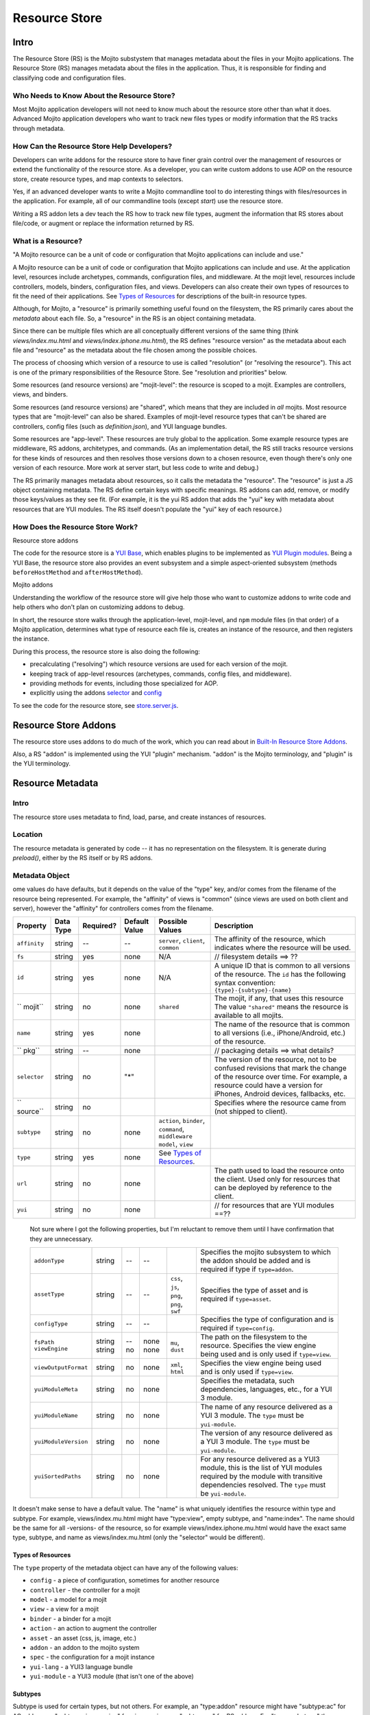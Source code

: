 ==============
Resource Store
==============


.. _resource_store_intro:

Intro
=====

The Resource Store (RS) is the Mojito substystem that manages metadata about the files in your Mojito applications.
The Resource Store (RS) manages metadata about the files in the application.  Thus,
it is responsible for finding and classifying code and configuration files.



.. _intro-who:

Who Needs to Know About the Resource Store?
-------------------------------------------

Most Mojito application developers will not need to know much about the resource store other than what it does. Advanced Mojito application developers who
want to track new files types or modify information that the RS tracks through metadata.

.. _intro-use:

How Can the Resource Store Help Developers?
-------------------------------------------

Developers can write addons for the resource store to have finer grain control over the management of resources
or extend the functionality of the resource store. As a developer, you can write custom addons to use AOP
on the resource store, create resource types, and map contexts to selectors.

Yes, if an advanced developer wants to write a Mojito commandline tool 
to do interesting things with files/resources in the application.  For 
example, all of our commandline tools (except `start`) use the resource 
store.
         
Writing a RS addon lets a dev teach the RS how to track new file types, 
augment the information that RS stores about file/code, or augment or 
replace the information returned by RS.            
         

.. _intro-what:

What is a Resource?
-------------------

"A Mojito resource can be a unit of code or configuration that Mojito 
applications can include and use."  

A Mojito resource can be a unit of code or configuration that Mojito applications can include and use.
At the application level, resources include archetypes, commands, configuration files, and middleware. At the mojit level,
resources include controllers, models, binders, configuration files, and views. Developers can also create their own types of
resources to fit the need of their applications. See `Types of Resources <metadata_obj-types_resources>`_ for descriptions of the 
built-in resource types.

.. From Drew's doc:

Although, for Mojito, a "resource" is primarily something useful found on the filesystem,
the RS primarily cares about the *metadata* about each file.  So, a "resource" in the RS
is an object containing metadata.

Since there can be multiple files which are all conceptually different versions of the
same thing (think `views/index.mu.html` and `views/index.iphone.mu.html`), the RS defines
"resource version" as the metadata about each file and "resource" as the metadata
about the file chosen among the possible choices.

The process of choosing which version of a resource to use is called "resolution" (or
"resolving the resource").  This act is one of the primary responsibilities of the Resource Store.
See "resolution and priorities" below.

Some resources (and resource versions) are "mojit-level":  the resource is scoped to a mojit.
Examples are controllers, views, and binders.

Some resources (and resource versions) are "shared", which means that they are included in *all*
mojits.  Most resource types that are "mojit-level" can also be shared.  Examples of mojit-level
resource types that can't be shared are controllers, config files (such as `definition.json`), and
YUI language bundles.

Some resources are "app-level".  These resources are truly global to the application.
Some example resource types are middleware, RS addons, architetypes, and commands.
(As an implementation detail, the RS still tracks resource versions for these kinds of resources
and then resolves those versions down to a chosen resource, even though there's only one version
of each resource.  More work at server start, but less code to write and debug.)

The RS primarily manages metadata about resources, so it calls the 
metadata the "resource".  The "resource" is just a JS object containing 
metadata.  The RS define certain keys with specific meanings.  RS addons 
can add, remove, or modify those keys/values as they see fit.  (For 
example, it is the yui RS addon that adds the "yui" key with metadata 
about resources that are YUI modules.  The RS itself doesn't populate 
the "yui" key of each resource.)   

.. _intro-do:

How Does the Resource Store Work?
----------------------------------

Resource store addons 

The code for the resource store is a `YUI Base <http://yuilibrary.com/yui/docs/base/>`_, which enables plugins to be implemented as `YUI Plugin modules <http://yuilibrary.com/yui/docs/plugin/>`_.
Being a YUI Base, the resource store also provides an event subsystem and a simple aspect-oriented subsystem (methods ``beforeHostMethod`` and ``afterHostMethod``). 

Mojito addons 

Understanding the workflow of the resource store will give help those who want to customize addons to write code and
help others who don't plan on customizing addons to debug. 

In short, the resource store walks through the application-level, 
mojit-level, and ``npm`` module files (in that order) of a Mojito application, determines what type of resource each file is, 
creates an instance of the resource, and then registers the instance.

During this process, the resource store is also doing the following:

- precalculating ("resolving") which resource versions are used for each version of the mojit.
- keeping track of app-level resources (archetypes, commands, config files, and middleware).
- providing methods for events, including those specialized for AOP.
- explicitly using the addons `selector <intro-selector>`_ and `config <intro-config>`_

To see the code for the resource store, see `store.server.js <https://github.com/yahoo/mojito/blob/develop/source/lib/store.server.js>`_.


Resource Store Addons
=====================

The resource store uses addons to do much of the work, which you can read about in `Built-In Resource Store Addons <resource_store-builtin_addons>`_.

Also, a RS "addon" is implemented using the YUI "plugin" mechanism. 
"addon" is the Mojito terminology, and "plugin" is the YUI terminology.     

.. _resource_store-metadata:

Resource Metadata
=================

.. _metadata-intro:

Intro
-----

The resource store uses metadata to find, load, parse, and create instances of resources. 


.. _metadata-location:

Location
--------

The resource metadata is generated by code -- it has no representation 
on the filesystem.  It is generate during `preload()`, either by the RS 
itself or by RS addons.   

.. _metadata-obj:

Metadata Object
---------------

.. Questions:

.. 0. Is the data type string for all of the properties?

.. 1. Please review and improve descriptions. The twiki and source code didn't offer much info for some.

.. 2. It would be nice to list default values, but if most properties don't have default values, then I could remove this column.

.. 3. Need to know what properties are required.

.. 4. The list of properties was taken from the twiki and the source code. I have added both sets of properties to the table,
.. by I imagine some do not belong.

.. 5. Need a description for ``subtype`` and examples.

.. 6. What are the Mojito subsystems that addons can be added to? 

.. 7. Do we have a better description for ``name``? Any syntax convention, default values, or possible values?

.. 8. What "filesystem details" are given for ``fs``?

.. 9. What "package details" are given for ``pkg``?

.. 10. Can you explain what the ``yui`` property does? Is it a Boolean that determines whether a resource is a YUI module or does it give info about the resource that is a YUI module?



.. Please fill in or correct the rows for the 'Required?', 'Default Value', 'Possible Values', and 'Description' columns below.

ome values do have defaults, but it depends on the value of the "type" 
key, and/or comes from the filename of the resource being represented. 
For example, the "affinity" of views is "common" (since views are used 
on both client and server), however the "affinity" for controllers comes 
from the filename.        

+------------------------+---------------+-----------+---------------+-----------------------------+---------------------------------------------+
| Property               | Data Type     | Required? | Default Value | Possible Values             | Description                                 |
+========================+===============+===========+===============+=============================+=============================================+
| ``affinity``           | string        | --        | --            | ``server``, ``client``,     | The affinity of the resource, which         |
|                        |               |           |               | ``common``                  | indicates where the resource will be used.  |
+------------------------+---------------+-----------+---------------+-----------------------------+---------------------------------------------+
| ``fs``                 | string        | yes       | none          | N/A                         |  // filesystem details ==> ??               |
+------------------------+---------------+-----------+---------------+-----------------------------+---------------------------------------------+
| ``id``                 | string        | yes       | none          | N/A                         | A unique ID that is common to all versions  | 
|                        |               |           |               |                             | of the  resource. The ``id`` has the        |
|                        |               |           |               |                             | following syntax convention:                |
|                        |               |           |               |                             | ``{type}-{subtype}-{name}``                 | 
+------------------------+---------------+-----------+---------------+-----------------------------+---------------------------------------------+
| `` mojit``             | string        | no        | none          | ``shared``                  | The mojit, if any, that uses this resource  | 
|                        |               |           |               |                             | The value ``"shared"`` means the resource   |
|                        |               |           |               |                             | is available to all mojits.                 | 
+------------------------+---------------+-----------+---------------+-----------------------------+---------------------------------------------+
| ``name``               | string        | yes       | none          |                             | The name of the resource that is common to  |
|                        |               |           |               |                             | all versions (i.e., iPhone/Android, etc.)   | 
|                        |               |           |               |                             | of the resource.                            |
+------------------------+---------------+-----------+---------------+-----------------------------+---------------------------------------------+
| `` pkg``               | string        | --        | none          |                             | // packaging details ==> what details?      | 
+------------------------+---------------+-----------+---------------+-----------------------------+---------------------------------------------+
| ``selector``           | string        | no        | "*"           |                             | The version of the resource, not to be      |
|                        |               |           |               |                             | confused revisions that mark the change of  |
|                        |               |           |               |                             | the resource over time. For example, a      |
|                        |               |           |               |                             | resource could have a version for iPhones,  |
|                        |               |           |               |                             | Android devices, fallbacks, etc.            |
+------------------------+---------------+-----------+---------------+-----------------------------+---------------------------------------------+
| `` source``            | string        | no        |               |                             | Specifies where the resource came from      |
|                        |               |           |               |                             | (not shipped to client).                    |
+------------------------+---------------+-----------+---------------+-----------------------------+---------------------------------------------+
| ``subtype``            | string        | no        | none          | ``action``, ``binder``,     |                                             |
|                        |               |           |               | ``command``, ``middleware`` |                                             |
|                        |               |           |               | ``model``, ``view``         |                                             |
+------------------------+---------------+-----------+---------------+-----------------------------+---------------------------------------------+
| ``type``               | string        | yes       | none          | See `Types of Resources <ty |                                             | 
|                        |               |           |               | pes_resources>`_.           |                                             |
+------------------------+---------------+-----------+---------------+-----------------------------+---------------------------------------------+
| ``url``                | string        | no        | none          |                             | The path used to load the resource          | 
|                        |               |           |               |                             | onto the client. Used only for resources    |
|                        |               |           |               |                             | that can be deployed by reference to the    |
|                        |               |           |               |                             | client.                                     |
+------------------------+---------------+-----------+---------------+-----------------------------+---------------------------------------------+
| ``yui``                | string        | no        | none          |                             | // for resources that are YUI modules ==??  | 
+------------------------+---------------+-----------+---------------+-----------------------------+---------------------------------------------+

.. 
   
   Not sure where I got the following properties, but I'm reluctant to remove them until 
   I have confirmation that they are unnecessary.

   +------------------------+---------------+-----------+---------------+-----------------------------+---------------------------------------------+
   | ``addonType``          | string        | --        | --            |                             | Specifies the mojito subsystem to which the |
   |                        |               |           |               |                             | addon should be added and is required if    |
   |                        |               |           |               |                             | type if ``type=addon``.                     |
   +------------------------+---------------+-----------+---------------+-----------------------------+---------------------------------------------+
   | ``assetType``          | string        | --        | --            | ``css``, ``js``, ``png``,   | Specifies the type of asset and is required |
   |                        |               |           |               | ``png``, ``swf``            | if ``type=asset``.                          |
   +------------------------+---------------+-----------+---------------+-----------------------------+---------------------------------------------+
   | ``configType``         | string        | --        | --            |                             | Specifies the type of configuration and is  |
   |                        |               |           |               |                             | required if ``type=config``.                | 
   +------------------------+---------------+-----------+---------------+-----------------------------+---------------------------------------------+
   | ``fsPath``             | string        | --        | none          |                             | The path on the filesystem to the resource. |     
   | ``viewEngine``         | string        | no        | none          | ``mu``, ``dust``            | Specifies the view engine being used        |
   |                        |               |           |               |                             | and is only used if ``type=view``.          | 
   +------------------------+---------------+-----------+---------------+-----------------------------+---------------------------------------------+
   | ``viewOutputFormat``   | string        | no        | none          | ``xml``, ``html``           | Specifies the view engine being used        |
   |                        |               |           |               |                             | and is only used if ``type=view``.          | 
   +------------------------+---------------+-----------+---------------+-----------------------------+---------------------------------------------+
   | ``yuiModuleMeta``      | string        | no        | none          |                             | Specifies the metadata, such dependencies,  |
   |                        |               |           |               |                             | languages, etc., for a YUI 3 module.        |
   +------------------------+---------------+-----------+---------------+-----------------------------+---------------------------------------------+
   | ``yuiModuleName``      | string        | no        | none          |                             | The name of any resource delivered as a     |
   |                        |               |           |               |                             | YUI 3 module. The ``type`` must be          |
   |                        |               |           |               |                             | ``yui-module``.                             |
   +------------------------+---------------+-----------+---------------+-----------------------------+---------------------------------------------+
   | ``yuiModuleVersion``   | string        | no        | none          |                             | The version of any resource delivered as a  |
   |                        |               |           |               |                             | YUI 3 module. The ``type`` must be          |
   |                        |               |           |               |                             | ``yui-module``.                             |
   +------------------------+---------------+-----------+---------------+-----------------------------+---------------------------------------------+
   | ``yuiSortedPaths``     | string        | no        | none          |                             | For any resource delivered as a YUI3 module,|
   |                        |               |           |               |                             | this is the list of YUI modules required by |
   |                        |               |           |               |                             | the module    with transitive dependencies  | 
   |                        |               |           |               |                             | resolved. The ``type`` must be              | 
   |                        |               |           |               |                             | ``yui-module``.                             |
   +------------------------+---------------+-----------+---------------+-----------------------------+---------------------------------------------+

It doesn't make sense to have a default value.  The "name" is what 
uniquely identifies the resource within type and subtype.  For example, 
views/index.mu.html might have "type:view", empty subtype, and 
"name:index".  The name should be the same for all -versions- of the 
resource, so for example views/index.iphone.mu.html would have the exact 
same type, subtype, and name as views/index.mu.html (only the "selector" 
would be different).     


.. _types_resources:

Types of Resources
``````````````````

The ``type`` property of the metadata object can have any of the following values:

- ``config``      - a piece of configuration, sometimes for another resource
- ``controller``  - the controller for a mojit
- ``model``       - a model for a mojit
- ``view``        - a view for a mojit
- ``binder``      - a binder for a mojit
- ``action``      - an action to augment the controller
- ``asset``       - an asset (css, js, image, etc.)
- ``addon``       - an addon to the mojito system
- ``spec``        - the configuration for a mojit instance
- ``yui-lang``    - a YUI3 language bundle
- ``yui-module``  - a YUI3 module (that isn't one of the above)

Subtypes
````````

Subtype is used for certain types, but not others.  For example, an 
"type:addon" resource might have "subtype:ac" for AC addons, or 
"subtype:view-engine" for view engines, or "subtype:rs" for RS addons. 
For "type:archetype" the subtypes refers to the "type" described by 
`mojito help create`.  So, you could have "subtype:app" or 
"subtype:mojit".  (There might be more in the future!)       


.. _metadata-ex:

Example
-------

.. Questions:

.. 1. Do we have an example? 

.. code-block:: javascript

   {
     source:     // where the resource came from (not shipped to client)
     fs:     // filesystem details
     pkg:    // packaging details
     mojit:      // which mojit this applies to, if any ("shared" means the resource is available to all mojits)
     type:
     subtype:    // not all types have a subtype
     name:       // name.  common to all versions of the resource
     id:         // unique ID.  common to all versions of the resource. (typically {type}-{subtype}-{name})
     staticHandlerURL: // path used to load the resource onto the client
     yui:        // for resources that are YUI modules

     // these are only used in the metadata for each resource version.  the metadata
     // for resolved resources won't have these, since they're intrinsically part of
     // the resolved resource.
     affinity:   // "server", "client", or "common"
     selector:
   }

.. _resource_store-write_addons:

Writing RS Addons
=================

.. Note: Replace code examples with links to Mojito source once the resource store addons have been merged into master.

.. _write_addons-intro:

Intro
-----

Mojito comes with built-in resource store addons that are used by the resource store
and the Mojito framework. These resource store addons are required by the resource store and 
the Mojito framework, so particular care must be taken when creating custom versions of them. 
This chapter takes a look at the built-in resource store addons, so you can better understand their use or 
customize your own versions. 

.. Link to API docs

.. _resource_store-custom_addons:

Creating Custom Versions of Built-In RS Addons
----------------------------------------------

This section is intended only for  developers who need to override the built-in resource store
addons or create new resource store addons. In general, we recommend that you use the built-in resource
store addons.

>> I think we should, by default, -not- document these.  They have API
>> docs, so the users (which remember are advanced devs) can look at that
>> or their source code.  The two possible exceptions to that are the
>> "selector" and "url" addons, which we expect some users might want to
>> make replacements for.  Their replacements will need to follow the same
>> API, so we should document that API.  This documentation is different
>> than the API documentation for the addon itself.  That API doc says what
>> that addon implementation -does-, but the RS API docs should outline
>> what the RS -expects- the addon to do.  

"In general, we recommend that
>> you use the built-in versions of the "config" and "url" addons".  As
>> mentioned before, we'll have to document the specific requirements for
>> writing a replacement for the "selector" or "url" RS addons.  

That's true for most of the RS addons, but not all, and it's just fine 
if they write new addons.  So, perhaps "In general, we recommend that 
you use the built-in versions of the "config" and "url" addons".  As 
mentioned before, we'll have to document the specific requirements for 
writing a replacement for the "selector" or "url" RS addons.
                                                              

.. _intro-selector:

selector
````````

.. _selector-desc:

Description
~~~~~~~~~~~

The ``selector`` addon maps contexts to selectors and then returns
a priority-ordered list (POSL) of selectors. 

**Who might want to customize their own version of the addon?** 

Developers wanting to use heir own algorithm for creating the POSL or refine the mapping of contexts to selector.

.. _selector-reqs:

Requirements
~~~~~~~~~~~~

Because the ``selector`` addon is used directly by the the resource store, all implementations need to provide the following method:

``getListFromContext(ctx)``


getListFromContext(ctx)
~~~~~~~~~~~~~~~~~~~~~~~

.. Question: 

.. 1. Need description, spec, and example of ``ctx`` and return value.

**Parameters:** 

- ``ctx`` - The context that the application is running in. 

**Return:** 

.. _selector-ex:

Example
~~~~~~~




.. _url-intro:

url
```

.. _url-desc:

Description
~~~~~~~~~~~

.. Question:

.. 1. Who might want to customize their own version of the addon? 

The ``url`` addon calculates and manages the static handler URLs for resources.
The addon is not used by resource store core, but used by the static handler middleware.
Developers should not need to write their own custom version of the ``url`` addon.

After the method ``preloadResourceVersions`` sets ``res.url`` to the static handler URL
for the resource, the method ``getMojitTypeDetails`` sets the mojit's ``assetsRoot``. 
The static handler URL can be a rollup URL.


The ``url`` addon also provides a method for the static handler middleware to find the 
filesystem path for a URL.

 

Any property which wants to have control over the static handler URLs of 
the resources, including potentially serving resources from a CDN.  Such 
a property will hopefully use Shaker, so in fact the Shaker team would 
need to know how to write a "url" RS addon.  Some other properties might 
want to do some extra fancy/custom things (besides what Shaker does) so 
they might want to write a "url" RS addon.  


.. _url-reqs:

Requirements
~~~~~~~~~~~~

None.

.. _url-ex:

Example
~~~~~~~





Creating Your Own Resource Store Addons
---------------------------------------

Intro
-----



General Process
---------------

.. Use Drew's skeleton doc


Requirements
------------

.. Questions:

.. 1. What are the requirements?  (configuration, functions, objects, namespaces, etc.)

.. Answers:

.. 1.

Example
-------

Intro
``````

In this example, you will learn how to create a resource store addon to do ...


We'll take you through creating the metadata object and the ... resource store addon.
You should be able to create your own resource store addons afterward and figure out how to
customize (and override) one of the built-in resource store addons.

Creating Metadata Object
````````````````````````




Writing Addon
`````````````
.. Questions:

.. 1. Does the app-level resource store addon go in ``{app_dir}/addons/rs/``?

.. 2. Any file naming context for the resource store addon?

.. 3. Requirements that users should know for making their own resource store addons?

.. 4. Need code and high-level explanation of what's going on as well as a brief breakdown of salient points.

.. Answers:

.. 1.

.. 2. 

.. 3.

.. 4.


The ... addon will ...






